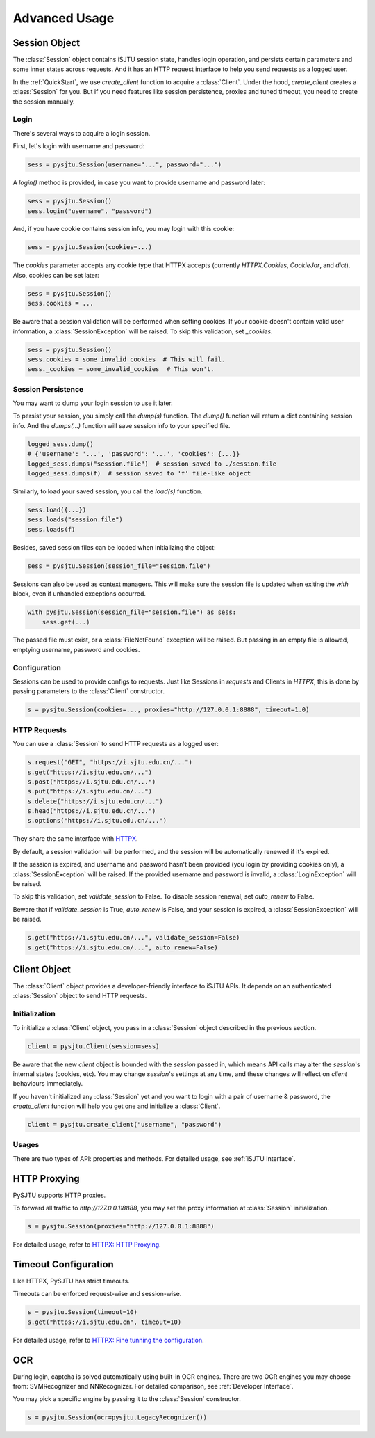 Advanced Usage
==============

Session Object
--------------

The :class:`Session` object contains iSJTU session state, handles login operation, and persists certain parameters and
some inner states across requests. And it has an HTTP request interface to help you send requests as a logged user.

In the :ref:`QuickStart`, we use `create_client` function to acquire a :class:`Client`. Under the hood, `create_client`
creates a :class:`Session` for you. But if you need features like session persistence, proxies and tuned timeout, you
need to create the session manually.

Login
+++++

There's several ways to acquire a login session.

First, let's login with username and password:

.. sourcecode:: python

    sess = pysjtu.Session(username="...", password="...")

A `login()` method is provided, in case you want to provide username and password later:

.. sourcecode:: python

    sess = pysjtu.Session()
    sess.login("username", "password")

And, if you have cookie contains session info, you may login with this cookie:

.. sourcecode:: python

    sess = pysjtu.Session(cookies=...)

The `cookies` parameter accepts any cookie type that HTTPX accepts (currently `HTTPX.Cookies`, `CookieJar`, and `dict`).
Also, cookies can be set later:

.. sourcecode:: python

    sess = pysjtu.Session()
    sess.cookies = ...

Be aware that a session validation will be performed when setting cookies.
If your cookie doesn't contain valid user information, a :class:`SessionException` will be raised.
To skip this validation, set `_cookies`.

.. sourcecode:: python

    sess = pysjtu.Session()
    sess.cookies = some_invalid_cookies  # This will fail.
    sess._cookies = some_invalid_cookies  # This won't.

Session Persistence
+++++++++++++++++++

You may want to dump your login session to use it later.

To persist your session, you simply call the `dump(s)` function. The `dump()` function will return a dict containing session info.
And the `dumps(...)` function will save session info to your specified file.

.. sourcecode:: python

    logged_sess.dump()
    # {'username': '...', 'password': '...', 'cookies': {...}}
    logged_sess.dumps("session.file")  # session saved to ./session.file
    logged_sess.dumps(f)  # session saved to 'f' file-like object

Similarly, to load your saved session, you call the `load(s)` function.

.. sourcecode:: python

    sess.load({...})
    sess.loads("session.file")
    sess.loads(f)

Besides, saved session files can be loaded when initializing the object:

.. sourcecode:: python

    sess = pysjtu.Session(session_file="session.file")

Sessions can also be used as context managers. This will make sure the session file is updated when exiting the `with` block,
even if unhandled exceptions occurred.

.. sourcecode:: python

    with pysjtu.Session(session_file="session.file") as sess:
        sess.get(...)

The passed file must exist, or a :class:`FileNotFound` exception will be raised. But passing in an empty file is allowed, emptying username, password and cookies.

Configuration
+++++++++++++

Sessions can be used to provide configs to requests. Just like Sessions in `requests` and Clients in `HTTPX`, this is
done by passing parameters to the :class:`Client` constructor.

.. sourcecode:: python

    s = pysjtu.Session(cookies=..., proxies="http://127.0.0.1:8888", timeout=1.0)

HTTP Requests
+++++++++++++

You can use a :class:`Session` to send HTTP requests as a logged user:

.. sourcecode:: python

    s.request("GET", "https://i.sjtu.edu.cn/...")
    s.get("https://i.sjtu.edu.cn/...")
    s.post("https://i.sjtu.edu.cn/...")
    s.put("https://i.sjtu.edu.cn/...")
    s.delete("https://i.sjtu.edu.cn/...")
    s.head("https://i.sjtu.edu.cn/...")
    s.options("https://i.sjtu.edu.cn/...")

They share the same interface with `HTTPX <https://www.python-httpx.org/quickstart/>`_.

By default, a session validation will be performed, and the session will be automatically renewed if it's expired.

If the session is expired, and username and password hasn't been provided (you login by providing cookies only),
a :class:`SessionException` will be raised. If the provided username and password is invalid, a :class:`LoginException` will be raised.

To skip this validation, set `validate_session` to False. To disable session renewal, set `auto_renew` to False.

Beware that if `validate_session` is True, `auto_renew` is False, and your session is expired, a :class:`SessionException`
will be raised.

.. sourcecode:: python

    s.get("https://i.sjtu.edu.cn/...", validate_session=False)
    s.get("https://i.sjtu.edu.cn/...", auto_renew=False)

Client Object
-------------

The :class:`Client` object provides a developer-friendly interface to iSJTU APIs. It depends on an authenticated
:class:`Session` object to send HTTP requests.

Initialization
++++++++++++++

To initialize a :class:`Client` object, you pass in a :class:`Session` object described in the previous section.

.. sourcecode:: python

    client = pysjtu.Client(session=sess)

Be aware that the new `client` object is bounded with the `session` passed in, which means API calls may alter the `session`'s
internal states (cookies, etc). You may change `session`'s settings at any time, and these changes will reflect on `client`
behaviours immediately.

If you haven't initialized any :class:`Session` yet and you want to login with a pair of username & password, the
`create_client` function will help you get one and initialize a :class:`Client`.

.. sourcecode:: python

    client = pysjtu.create_client("username", "password")

Usages
++++++

There are two types of API: properties and methods. For detailed usage, see :ref:`iSJTU Interface`.

HTTP Proxying
-------------

PySJTU supports HTTP proxies.

To forward all traffic to `http://127.0.0.1:8888`, you may set the proxy information at :class:`Session` initialization.

.. sourcecode:: python

    s = pysjtu.Session(proxies="http://127.0.0.1:8888")

For detailed usage, refer to `HTTPX: HTTP Proxying <https://www.python-httpx.org/advanced/#http-proxying>`_.

Timeout Configuration
---------------------

Like HTTPX, PySJTU has strict timeouts.

Timeouts can be enforced request-wise and session-wise.

.. sourcecode:: python

    s = pysjtu.Session(timeout=10)
    s.get("https://i.sjtu.edu.cn", timeout=10)

For detailed usage, refer to `HTTPX: Fine tunning the configuration <https://www.python-httpx.org/advanced/#fine-tuning-the-configuration>`_.

OCR
---

During login, captcha is solved automatically using built-in OCR engines. There are two OCR engines you may choose from:
SVMRecognizer and NNRecognizer. For detailed comparison, see :ref:`Developer Interface`.

You may pick a specific engine by passing it to the :class:`Session` constructor.

.. sourcecode:: python

    s = pysjtu.Session(ocr=pysjtu.LegacyRecognizer())
